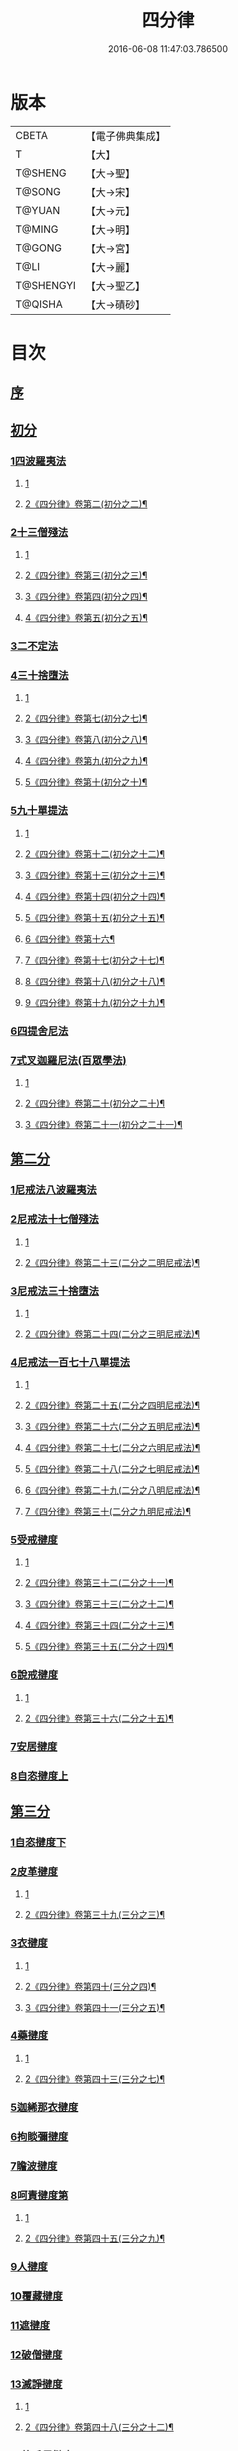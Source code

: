 #+TITLE: 四分律 
#+DATE: 2016-06-08 11:47:03.786500

* 版本
 |     CBETA|【電子佛典集成】|
 |         T|【大】     |
 |   T@SHENG|【大→聖】   |
 |    T@SONG|【大→宋】   |
 |    T@YUAN|【大→元】   |
 |    T@MING|【大→明】   |
 |    T@GONG|【大→宮】   |
 |      T@LI|【大→麗】   |
 | T@SHENGYI|【大→聖乙】  |
 |   T@QISHA|【大→磧砂】  |

* 目次
** [[file:KR6k0009_001.txt::001-0567a2][序]]
** [[file:KR6k0009_001.txt::001-0567b26][初分]]
*** [[file:KR6k0009_001.txt::001-0568c6][1四波羅夷法]]
**** [[file:KR6k0009_001.txt::001-0568c6][1]]
**** [[file:KR6k0009_002.txt::002-0575c6][2《四分律》卷第二(初分之二)¶]]
*** [[file:KR6k0009_002.txt::002-0579a10][2十三僧殘法]]
**** [[file:KR6k0009_002.txt::002-0579a10][1]]
**** [[file:KR6k0009_003.txt::003-0581b2][2《四分律》卷第三(初分之三)¶]]
**** [[file:KR6k0009_004.txt::004-0588a7][3《四分律》卷第四(初分之四)¶]]
**** [[file:KR6k0009_005.txt::005-0594c2][4《四分律》卷第五(初分之五)¶]]
*** [[file:KR6k0009_005.txt::005-0600b8][3二不定法]]
*** [[file:KR6k0009_006.txt::006-0601c5][4三十捨墮法]]
**** [[file:KR6k0009_006.txt::006-0601c5][1]]
**** [[file:KR6k0009_007.txt::007-0608a16][2《四分律》卷第七(初分之七)¶]]
**** [[file:KR6k0009_008.txt::008-0615a2][3《四分律》卷第八(初分之八)¶]]
**** [[file:KR6k0009_009.txt::009-0621c2][4《四分律》卷第九(初分之九)¶]]
**** [[file:KR6k0009_010.txt::010-0626c12][5《四分律》卷第十(初分之十)¶]]
*** [[file:KR6k0009_011.txt::011-0634a7][5九十單提法]]
**** [[file:KR6k0009_011.txt::011-0634a7][1]]
**** [[file:KR6k0009_012.txt::012-0641c2][2《四分律》卷第十二(初分之十二)¶]]
**** [[file:KR6k0009_013.txt::013-0649c7][3《四分律》卷第十三(初分之十三)¶]]
**** [[file:KR6k0009_014.txt::014-0657b9][4《四分律》卷第十四(初分之十四)¶]]
**** [[file:KR6k0009_015.txt::015-0663b13][5《四分律》卷第十五(初分之十五)¶]]
**** [[file:KR6k0009_016.txt::016-0671a2][6《四分律》卷第十六¶]]
**** [[file:KR6k0009_017.txt::017-0677c19][7《四分律》卷第十七(初分之十七)¶]]
**** [[file:KR6k0009_018.txt::018-0685b2][8《四分律》卷第十八(初分之十八)¶]]
**** [[file:KR6k0009_019.txt::019-0692c6][9《四分律》卷第十九(初分之十九)¶]]
*** [[file:KR6k0009_019.txt::019-0695c16][6四提舍尼法]]
*** [[file:KR6k0009_019.txt::019-0698a7][7式叉迦羅尼法(百眾學法)]]
**** [[file:KR6k0009_019.txt::019-0698a7][1]]
**** [[file:KR6k0009_020.txt::020-0699c13][2《四分律》卷第二十(初分之二十)¶]]
**** [[file:KR6k0009_021.txt::021-0707b2][3《四分律》卷第二十一(初分之二十一)¶]]
** [[file:KR6k0009_022.txt::022-0714a5][第二分]]
*** [[file:KR6k0009_022.txt::022-0714a5][1尼戒法八波羅夷法]]
*** [[file:KR6k0009_022.txt::022-0718b1][2尼戒法十七僧殘法]]
**** [[file:KR6k0009_022.txt::022-0718b1][1]]
**** [[file:KR6k0009_023.txt::023-0721b4][2《四分律》卷第二十三(二分之二明尼戒法)¶]]
*** [[file:KR6k0009_023.txt::023-0727b29][3尼戒法三十捨墮法]]
**** [[file:KR6k0009_023.txt::023-0727b29][1]]
**** [[file:KR6k0009_024.txt::024-0728b24][2《四分律》卷第二十四(二分之三明尼戒法)¶]]
*** [[file:KR6k0009_024.txt::024-0734c6][4尼戒法一百七十八單提法]]
**** [[file:KR6k0009_024.txt::024-0734c6][1]]
**** [[file:KR6k0009_025.txt::025-0735c11][2《四分律》卷第二十五(二分之四明尼戒法)¶]]
**** [[file:KR6k0009_026.txt::026-0743a15][3《四分律》卷第二十六(二分之五明尼戒法)¶]]
**** [[file:KR6k0009_027.txt::027-0750a24][4《四分律》卷第二十七(二分之六明尼戒法)¶]]
**** [[file:KR6k0009_028.txt::028-0757c7][5《四分律》卷第二十八(二分之七明尼戒法)¶]]
**** [[file:KR6k0009_029.txt::029-0764c14][6《四分律》卷第二十九(二分之八明尼戒法)¶]]
**** [[file:KR6k0009_030.txt::030-0771b2][7《四分律》卷第三十(二分之九明尼戒法)¶]]
*** [[file:KR6k0009_031.txt::031-0779a5][5受戒揵度]]
**** [[file:KR6k0009_031.txt::031-0779a5][1]]
**** [[file:KR6k0009_032.txt::032-0786c15][2《四分律》卷第三十二(二分之十一)¶]]
**** [[file:KR6k0009_033.txt::033-0794c9][3《四分律》卷第三十三(二分之十二)¶]]
**** [[file:KR6k0009_034.txt::034-0803a22][4《四分律》卷第三十四(二分之十三)¶]]
**** [[file:KR6k0009_035.txt::035-0812b18][5《四分律》卷第三十五(二分之十四)¶]]
*** [[file:KR6k0009_035.txt::035-0816c5][6說戒揵度]]
**** [[file:KR6k0009_035.txt::035-0816c5][1]]
**** [[file:KR6k0009_036.txt::036-0821b6][2《四分律》卷第三十六(二分之十五)¶]]
*** [[file:KR6k0009_037.txt::037-0830b5][7安居揵度]]
*** [[file:KR6k0009_037.txt::037-0835c12][8自恣揵度上]]
** [[file:KR6k0009_038.txt::038-0837c18][第三分]]
*** [[file:KR6k0009_038.txt::038-0837c18][1自恣揵度下]]
*** [[file:KR6k0009_038.txt::038-0843b11][2皮革揵度]]
**** [[file:KR6k0009_038.txt::038-0843b11][1]]
**** [[file:KR6k0009_039.txt::039-0845b2][2《四分律》卷第三十九(三分之三)¶]]
*** [[file:KR6k0009_039.txt::039-0849b10][3衣揵度]]
**** [[file:KR6k0009_039.txt::039-0849b10][1]]
**** [[file:KR6k0009_040.txt::040-0852a3][2《四分律》卷第四十(三分之四)¶]]
**** [[file:KR6k0009_041.txt::041-0859b7][3《四分律》卷第四十一(三分之五)¶]]
*** [[file:KR6k0009_042.txt::042-0866c6][4藥揵度]]
**** [[file:KR6k0009_042.txt::042-0866c6][1]]
**** [[file:KR6k0009_043.txt::043-0874c3][2《四分律》卷第四十三(三分之七)¶]]
*** [[file:KR6k0009_043.txt::043-0877c5][5迦絺那衣揵度]]
*** [[file:KR6k0009_043.txt::043-0879b23][6拘睒彌揵度]]
*** [[file:KR6k0009_044.txt::044-0885a13][7瞻波揵度]]
*** [[file:KR6k0009_044.txt::044-0889a13][8呵責揵度第]]
**** [[file:KR6k0009_044.txt::044-0889a13][1]]
**** [[file:KR6k0009_045.txt::045-0894a3][2《四分律》卷第四十五(三分之九)¶]]
*** [[file:KR6k0009_045.txt::045-0896b25][9人揵度]]
*** [[file:KR6k0009_046.txt::046-0904a5][10覆藏揵度]]
*** [[file:KR6k0009_046.txt::046-0906a9][11遮揵度]]
*** [[file:KR6k0009_046.txt::046-0909b7][12破僧揵度]]
*** [[file:KR6k0009_047.txt::047-0913c17][13滅諍揵度]]
**** [[file:KR6k0009_047.txt::047-0913c17][1]]
**** [[file:KR6k0009_048.txt::048-0920a19][2《四分律》卷第四十八(三分之十二)¶]]
*** [[file:KR6k0009_048.txt::048-0922c6][14比丘尼揵度]]
**** [[file:KR6k0009_048.txt::048-0922c6][1]]
**** [[file:KR6k0009_049.txt::049-0928a2][2《四分律》卷第四十九(三分之十三)¶]]
*** [[file:KR6k0009_049.txt::049-0930c6][15法揵度]]
** [[file:KR6k0009_050.txt::050-0936b23][第四分]]
*** [[file:KR6k0009_050.txt::050-0936b23][1房舍揵度]]
**** [[file:KR6k0009_050.txt::050-0936b23][1]]
**** [[file:KR6k0009_051.txt::051-0944a4][2《四分律》卷第五十一(第四分之二)¶]]
*** [[file:KR6k0009_051.txt::051-0945a20][2雜揵度]]
**** [[file:KR6k0009_051.txt::051-0945a20][1]]
**** [[file:KR6k0009_052.txt::052-0951b8][2《四分律》卷第五十二(第四分之三)¶]]
**** [[file:KR6k0009_053.txt::053-0958c13][3《四分律》卷第五十三(第四分之四)¶]]
*** [[file:KR6k0009_054.txt::054-0966a17][3集法毘尼五百人]]
*** [[file:KR6k0009_054.txt::054-0968c18][4七百集法毘尼]]
*** [[file:KR6k0009_055.txt::055-0971c9][5調部]]
**** [[file:KR6k0009_055.txt::055-0971c9][1]]
**** [[file:KR6k0009_056.txt::056-0978c17][2《四分律》卷第五十六(第四分之七)¶]]
**** [[file:KR6k0009_057.txt::057-0986b21][3《四分律》卷第五十七(第四分之八)¶]]
*** [[file:KR6k0009_057.txt::057-0990b8][6毘尼增一]]
**** [[file:KR6k0009_057.txt::057-0990b8][1]]
**** [[file:KR6k0009_058.txt::058-0994a15][2《四分律》卷第五十八(第四分之九)¶]]
**** [[file:KR6k0009_059.txt::059-1001c16][3《四分律》卷第五十九(第四分之十)¶]]
**** [[file:KR6k0009_060.txt::060-1008b5][4《四分律》卷第六十(第四分之十一)¶]]

* 卷
[[file:KR6k0009_001.txt][四分律 1]]
[[file:KR6k0009_002.txt][四分律 2]]
[[file:KR6k0009_003.txt][四分律 3]]
[[file:KR6k0009_004.txt][四分律 4]]
[[file:KR6k0009_005.txt][四分律 5]]
[[file:KR6k0009_006.txt][四分律 6]]
[[file:KR6k0009_007.txt][四分律 7]]
[[file:KR6k0009_008.txt][四分律 8]]
[[file:KR6k0009_009.txt][四分律 9]]
[[file:KR6k0009_010.txt][四分律 10]]
[[file:KR6k0009_011.txt][四分律 11]]
[[file:KR6k0009_012.txt][四分律 12]]
[[file:KR6k0009_013.txt][四分律 13]]
[[file:KR6k0009_014.txt][四分律 14]]
[[file:KR6k0009_015.txt][四分律 15]]
[[file:KR6k0009_016.txt][四分律 16]]
[[file:KR6k0009_017.txt][四分律 17]]
[[file:KR6k0009_018.txt][四分律 18]]
[[file:KR6k0009_019.txt][四分律 19]]
[[file:KR6k0009_020.txt][四分律 20]]
[[file:KR6k0009_021.txt][四分律 21]]
[[file:KR6k0009_022.txt][四分律 22]]
[[file:KR6k0009_023.txt][四分律 23]]
[[file:KR6k0009_024.txt][四分律 24]]
[[file:KR6k0009_025.txt][四分律 25]]
[[file:KR6k0009_026.txt][四分律 26]]
[[file:KR6k0009_027.txt][四分律 27]]
[[file:KR6k0009_028.txt][四分律 28]]
[[file:KR6k0009_029.txt][四分律 29]]
[[file:KR6k0009_030.txt][四分律 30]]
[[file:KR6k0009_031.txt][四分律 31]]
[[file:KR6k0009_032.txt][四分律 32]]
[[file:KR6k0009_033.txt][四分律 33]]
[[file:KR6k0009_034.txt][四分律 34]]
[[file:KR6k0009_035.txt][四分律 35]]
[[file:KR6k0009_036.txt][四分律 36]]
[[file:KR6k0009_037.txt][四分律 37]]
[[file:KR6k0009_038.txt][四分律 38]]
[[file:KR6k0009_039.txt][四分律 39]]
[[file:KR6k0009_040.txt][四分律 40]]
[[file:KR6k0009_041.txt][四分律 41]]
[[file:KR6k0009_042.txt][四分律 42]]
[[file:KR6k0009_043.txt][四分律 43]]
[[file:KR6k0009_044.txt][四分律 44]]
[[file:KR6k0009_045.txt][四分律 45]]
[[file:KR6k0009_046.txt][四分律 46]]
[[file:KR6k0009_047.txt][四分律 47]]
[[file:KR6k0009_048.txt][四分律 48]]
[[file:KR6k0009_049.txt][四分律 49]]
[[file:KR6k0009_050.txt][四分律 50]]
[[file:KR6k0009_051.txt][四分律 51]]
[[file:KR6k0009_052.txt][四分律 52]]
[[file:KR6k0009_053.txt][四分律 53]]
[[file:KR6k0009_054.txt][四分律 54]]
[[file:KR6k0009_055.txt][四分律 55]]
[[file:KR6k0009_056.txt][四分律 56]]
[[file:KR6k0009_057.txt][四分律 57]]
[[file:KR6k0009_058.txt][四分律 58]]
[[file:KR6k0009_059.txt][四分律 59]]
[[file:KR6k0009_060.txt][四分律 60]]

